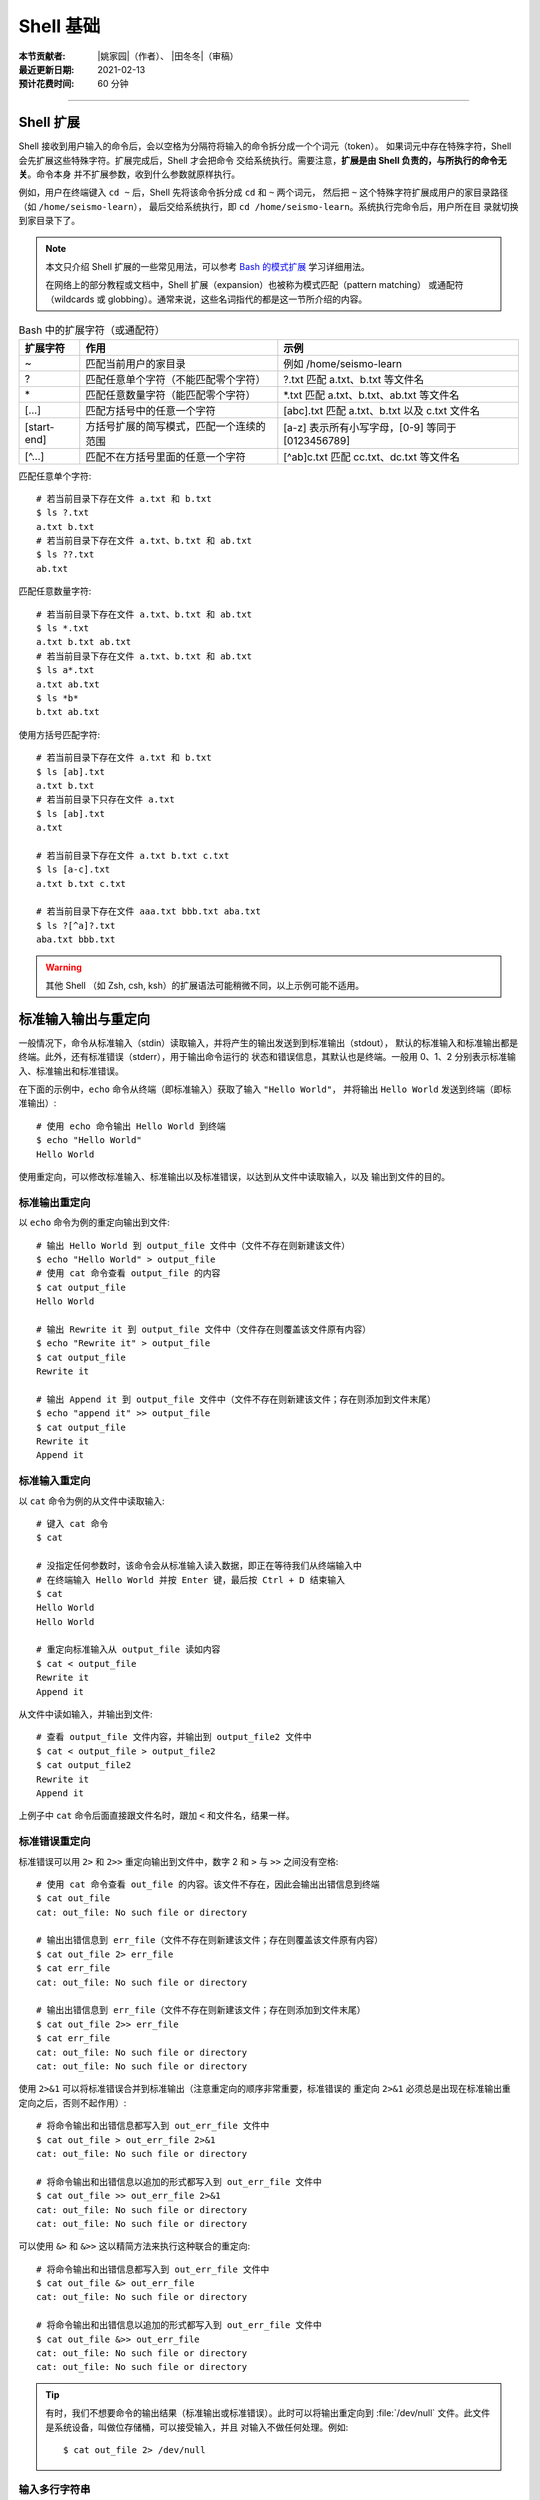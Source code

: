 Shell 基础
==========

:本节贡献者: |姚家园|\（作者）、
             |田冬冬|\（审稿）
:最近更新日期: 2021-02-13
:预计花费时间: 60 分钟

----

Shell 扩展
----------

Shell 接收到用户输入的命令后，会以空格为分隔符将输入的命令拆分成一个个词元（token）。
如果词元中存在特殊字符，Shell 会先扩展这些特殊字符。扩展完成后，Shell 才会把命令
交给系统执行。需要注意，**扩展是由 Shell 负责的，与所执行的命令无关**。命令本身
并不扩展参数，收到什么参数就原样执行。

例如，用户在终端键入 ``cd ~`` 后，Shell 先将该命令拆分成 ``cd`` 和 ``~`` 两个词元，
然后把 ``~`` 这个特殊字符扩展成用户的家目录路径（如 ``/home/seismo-learn``），
最后交给系统执行，即 ``cd /home/seismo-learn``。系统执行完命令后，用户所在目
录就切换到家目录下了。

.. note::

   本文只介绍 Shell 扩展的一些常见用法，可以参考
   `Bash 的模式扩展 <https://wangdoc.com/bash/expansion.html#startend-%E6%89%A9%E5%B1%95>`__
   学习详细用法。

   在网络上的部分教程或文档中，Shell 扩展（expansion）也被称为模式匹配（pattern matching）
   或通配符（wildcards 或 globbing）。通常来说，这些名词指代的都是这一节所介绍的内容。

.. table:: Bash 中的扩展字符（或通配符）
   :align: center

   ============ =========================================== ==================================================
   扩展字符	    作用                                        示例
   ============ =========================================== ==================================================
   ~            匹配当前用户的家目录                        例如 /home/seismo-learn
   ?	        匹配任意单个字符（不能匹配零个字符）        ?.txt 匹配 a.txt、b.txt 等文件名
   \*	        匹配任意数量字符（能匹配零个字符）          \*.txt 匹配 a.txt、b.txt、ab.txt 等文件名
   [...]        匹配方括号中的任意一个字符                  [abc].txt 匹配 a.txt、b.txt 以及 c.txt 文件名
   [start-end]  方括号扩展的简写模式，匹配一个连续的范围    [a-z] 表示所有小写字母，[0-9] 等同于 [0123456789]
   [^...]       匹配不在方括号里面的任意一个字符            [^ab]c.txt 匹配 cc.txt、dc.txt 等文件名
   ============ =========================================== ==================================================

匹配任意单个字符::

    # 若当前目录下存在文件 a.txt 和 b.txt
    $ ls ?.txt
    a.txt b.txt
    # 若当前目录下存在文件 a.txt、b.txt 和 ab.txt
    $ ls ??.txt
    ab.txt

匹配任意数量字符::

    # 若当前目录下存在文件 a.txt、b.txt 和 ab.txt
    $ ls *.txt
    a.txt b.txt ab.txt
    # 若当前目录下存在文件 a.txt、b.txt 和 ab.txt
    $ ls a*.txt
    a.txt ab.txt
    $ ls *b*
    b.txt ab.txt

使用方括号匹配字符::

    # 若当前目录下存在文件 a.txt 和 b.txt
    $ ls [ab].txt
    a.txt b.txt
    # 若当前目录下只存在文件 a.txt
    $ ls [ab].txt
    a.txt

    # 若当前目录下存在文件 a.txt b.txt c.txt
    $ ls [a-c].txt
    a.txt b.txt c.txt

    # 若当前目录下存在文件 aaa.txt bbb.txt aba.txt
    $ ls ?[^a]?.txt
    aba.txt bbb.txt

.. warning::

   其他 Shell （如 Zsh, csh, ksh）的扩展语法可能稍微不同，以上示例可能不适用。

标准输入输出与重定向
--------------------

一般情况下，命令从标准输入（stdin）读取输入，并将产生的输出发送到到标准输出（stdout），
默认的标准输入和标准输出都是终端。此外，还有标准错误（stderr），用于输出命令运行的
状态和错误信息，其默认也是终端。一般用 0、1、2 分别表示标准输入、标准输出和标准错误。

在下面的示例中，``echo`` 命令从终端（即标准输入）获取了输入 ``"Hello World"``，
并将输出 ``Hello World`` 发送到终端（即标准输出）::

    # 使用 echo 命令输出 Hello World 到终端
    $ echo "Hello World"
    Hello World

使用重定向，可以修改标准输入、标准输出以及标准错误，以达到从文件中读取输入，以及
输出到文件的目的。

标准输出重定向
^^^^^^^^^^^^^^

以 ``echo`` 命令为例的重定向输出到文件::

    # 输出 Hello World 到 output_file 文件中（文件不存在则新建该文件）
    $ echo "Hello World" > output_file
    # 使用 cat 命令查看 output_file 的内容
    $ cat output_file
    Hello World

    # 输出 Rewrite it 到 output_file 文件中（文件存在则覆盖该文件原有内容）
    $ echo "Rewrite it" > output_file
    $ cat output_file
    Rewrite it

    # 输出 Append it 到 output_file 文件中（文件不存在则新建该文件；存在则添加到文件末尾）
    $ echo "append it" >> output_file
    $ cat output_file
    Rewrite it
    Append it

标准输入重定向
^^^^^^^^^^^^^^

以 ``cat`` 命令为例的从文件中读取输入::

    # 键入 cat 命令
    $ cat

    # 没指定任何参数时，该命令会从标准输入读入数据，即正在等待我们从终端输入中
    # 在终端输入 Hello World 并按 Enter 键，最后按 Ctrl + D 结束输入
    $ cat
    Hello World
    Hello World

    # 重定向标准输入从 output_file 读如内容
    $ cat < output_file
    Rewrite it
    Append it

从文件中读如输入，并输出到文件::

    # 查看 output_file 文件内容，并输出到 output_file2 文件中
    $ cat < output_file > output_file2
    $ cat output_file2
    Rewrite it
    Append it

上例子中 ``cat`` 命令后面直接跟文件名时，跟加 ``<`` 和文件名，结果一样。

标准错误重定向
^^^^^^^^^^^^^^

标准错误可以用 ``2>`` 和 ``2>>`` 重定向输出到文件中，数字 2 和 ``>`` 与 ``>>``
之间没有空格::

    # 使用 cat 命令查看 out_file 的内容。该文件不存在，因此会输出出错信息到终端
    $ cat out_file
    cat: out_file: No such file or directory

    # 输出出错信息到 err_file（文件不存在则新建该文件；存在则覆盖该文件原有内容）
    $ cat out_file 2> err_file
    $ cat err_file
    cat: out_file: No such file or directory

    # 输出出错信息到 err_file（文件不存在则新建该文件；存在则添加到文件末尾）
    $ cat out_file 2>> err_file
    $ cat err_file
    cat: out_file: No such file or directory
    cat: out_file: No such file or directory

使用 ``2>&1`` 可以将标准错误合并到标准输出（注意重定向的顺序非常重要，标准错误的
重定向 ``2>&1`` 必须总是出现在标准输出重定向之后，否则不起作用）::

    # 将命令输出和出错信息都写入到 out_err_file 文件中
    $ cat out_file > out_err_file 2>&1
    cat: out_file: No such file or directory

    # 将命令输出和出错信息以追加的形式都写入到 out_err_file 文件中
    $ cat out_file >> out_err_file 2>&1
    cat: out_file: No such file or directory
    cat: out_file: No such file or directory

可以使用 ``&>`` 和 ``&>>`` 这以精简方法来执行这种联合的重定向::

    # 将命令输出和出错信息都写入到 out_err_file 文件中
    $ cat out_file &> out_err_file
    cat: out_file: No such file or directory

    # 将命令输出和出错信息以追加的形式都写入到 out_err_file 文件中
    $ cat out_file &>> out_err_file
    cat: out_file: No such file or directory
    cat: out_file: No such file or directory

.. tip::

   有时，我们不想要命令的输出结果（标准输出或标准错误）。此时可以将输出重定向到
   :file:`/dev/null` 文件。此文件是系统设备，叫做位存储桶，可以接受输入，并且
   对输入不做任何处理。例如::

       $ cat out_file 2> /dev/null

输入多行字符串
^^^^^^^^^^^^^^

Here 文档（here document）是一种输入多行字符串的方法，格式如下::

    << token
    text
    token

它的格式分成开始标记 ``<< token``、字符串 ``text`` 和结束标记 ``token``。
开始标记由两个小于号加上 Here 文档的名称（名称可以随意取，通常用 ``EOF`` 或 ``END``）
组成，后面必须是一个换行符。结束标记是单独一行且顶格写的 Here 文档名称，若不顶格，
结束标记不起作用。两者之间就是多行字符串的内容。

::

    # 使用 cat 命令输入三行数字
    $ cat << EOF
    1 2
    3 4
    5 6
    EOF
    # 以上命令的输出是
    1 2
    3 4
    5 6

管道
----

管道（pipe）操作符 ``|`` 可以将一个命令的标准输出送至另一个命令的标准输入。
管道不会处理标准错误。

::

    # echo 命令输出的 Hello World 被管道操作符交给 wc 命令当作输入来统计字数
    $ echo "Hello World" | wc -w
    2

    # 可以无限多次使用管道。使用 cat 命令将上例的输出重定向写入 pipe.dat 文件中
    $ echo "Hello World" | wc -w | cat > pipe.dat
